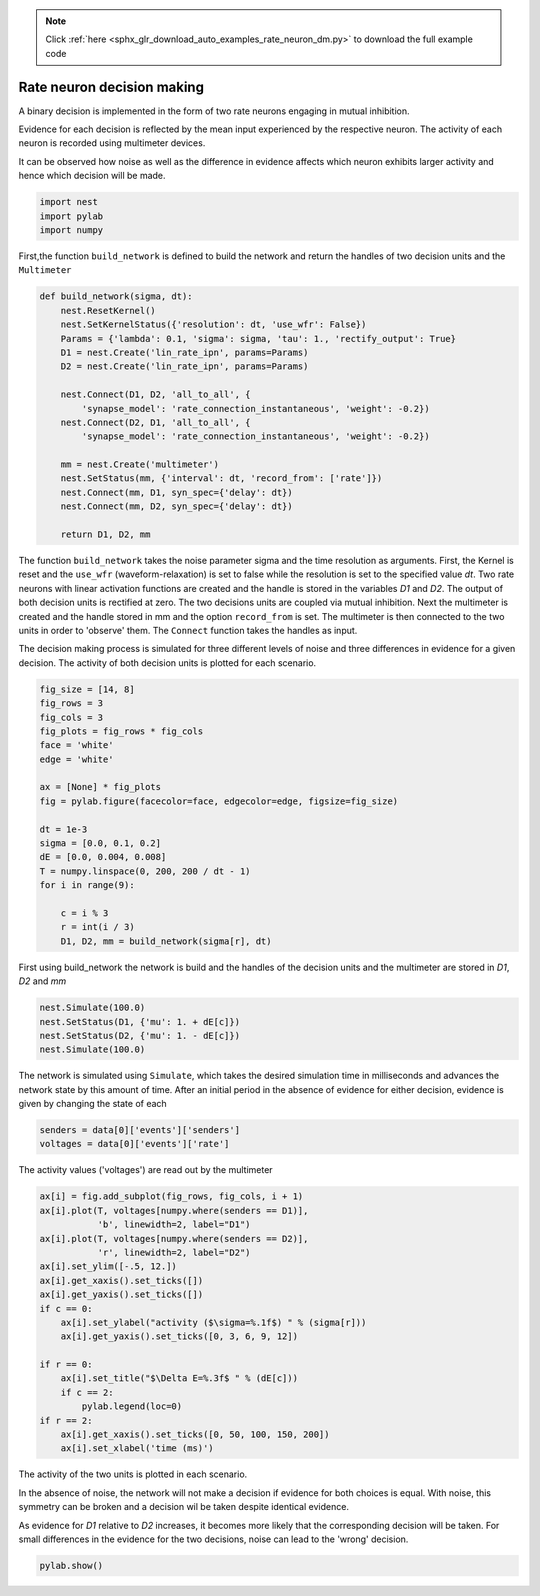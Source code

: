 .. note::
    :class: sphx-glr-download-link-note

    Click :ref:`here <sphx_glr_download_auto_examples_rate_neuron_dm.py>` to download the full example code
.. rst-class:: sphx-glr-example-title

.. _sphx_glr_auto_examples_rate_neuron_dm.py:

Rate neuron decision making
------------------------------------

A binary decision is implemented in the form of two rate neurons
engaging in mutual inhibition.

Evidence for each decision is reflected by the mean input
experienced by the respective neuron.
The activity of each neuron is recorded using multimeter devices.

It can be observed how noise as well as the difference in evidence
affects which neuron exhibits larger activity and hence which
decision will be made.


.. code-block:: default


    import nest
    import pylab
    import numpy


First,the function ``build_network`` is defined to build the network and
return the handles of two decision units and the ``Multimeter``


.. code-block:: default


    def build_network(sigma, dt):
        nest.ResetKernel()
        nest.SetKernelStatus({'resolution': dt, 'use_wfr': False})
        Params = {'lambda': 0.1, 'sigma': sigma, 'tau': 1., 'rectify_output': True}
        D1 = nest.Create('lin_rate_ipn', params=Params)
        D2 = nest.Create('lin_rate_ipn', params=Params)

        nest.Connect(D1, D2, 'all_to_all', {
            'synapse_model': 'rate_connection_instantaneous', 'weight': -0.2})
        nest.Connect(D2, D1, 'all_to_all', {
            'synapse_model': 'rate_connection_instantaneous', 'weight': -0.2})

        mm = nest.Create('multimeter')
        nest.SetStatus(mm, {'interval': dt, 'record_from': ['rate']})
        nest.Connect(mm, D1, syn_spec={'delay': dt})
        nest.Connect(mm, D2, syn_spec={'delay': dt})

        return D1, D2, mm



The function ``build_network`` takes the noise parameter sigma
and the time resolution as arguments.
First, the Kernel is reset and the ``use_wfr`` (waveform-relaxation) is set to
false while the resolution is set to the specified value `dt`.
Two rate neurons with linear activation functions are created and the
handle is stored in the variables `D1` and `D2`. The output of both decision
units is rectified at zero.
The two decisions units are coupled via mutual inhibition.
Next the multimeter is created and the handle stored in mm and the option
``record_from`` is set. The multimeter is then connected to the two units
in order to 'observe' them.  The ``Connect`` function takes the handles as input.

The decision making process is simulated for three different levels of noise
and three differences in evidence for a given decision. The activity of both
decision units is plotted for each scenario.


.. code-block:: default


    fig_size = [14, 8]
    fig_rows = 3
    fig_cols = 3
    fig_plots = fig_rows * fig_cols
    face = 'white'
    edge = 'white'

    ax = [None] * fig_plots
    fig = pylab.figure(facecolor=face, edgecolor=edge, figsize=fig_size)

    dt = 1e-3
    sigma = [0.0, 0.1, 0.2]
    dE = [0.0, 0.004, 0.008]
    T = numpy.linspace(0, 200, 200 / dt - 1)
    for i in range(9):

        c = i % 3
        r = int(i / 3)
        D1, D2, mm = build_network(sigma[r], dt)


First using build_network the network is build and the handles of
the decision units and the multimeter are stored in `D1`, `D2` and `mm`


.. code-block:: default


        nest.Simulate(100.0)
        nest.SetStatus(D1, {'mu': 1. + dE[c]})
        nest.SetStatus(D2, {'mu': 1. - dE[c]})
        nest.Simulate(100.0)


The network is simulated using ``Simulate``, which takes the desired
simulation time in milliseconds and advances the network state by
this amount of time. After an initial period in the absence of evidence
for either decision, evidence is given by changing the state of each


.. code-block:: default


        senders = data[0]['events']['senders']
        voltages = data[0]['events']['rate']


The activity values ('voltages') are read out by the multimeter


.. code-block:: default


        ax[i] = fig.add_subplot(fig_rows, fig_cols, i + 1)
        ax[i].plot(T, voltages[numpy.where(senders == D1)],
                   'b', linewidth=2, label="D1")
        ax[i].plot(T, voltages[numpy.where(senders == D2)],
                   'r', linewidth=2, label="D2")
        ax[i].set_ylim([-.5, 12.])
        ax[i].get_xaxis().set_ticks([])
        ax[i].get_yaxis().set_ticks([])
        if c == 0:
            ax[i].set_ylabel("activity ($\sigma=%.1f$) " % (sigma[r]))
            ax[i].get_yaxis().set_ticks([0, 3, 6, 9, 12])

        if r == 0:
            ax[i].set_title("$\Delta E=%.3f$ " % (dE[c]))
            if c == 2:
                pylab.legend(loc=0)
        if r == 2:
            ax[i].get_xaxis().set_ticks([0, 50, 100, 150, 200])
            ax[i].set_xlabel('time (ms)')


The activity of the two units is plotted in each scenario.

In the absence of noise, the network will not make a decision if evidence
for both choices is equal. With noise, this symmetry can be broken and a
decision wil be taken despite identical evidence.

As evidence for `D1` relative to `D2` increases, it becomes more likely that
the corresponding decision will be taken. For small differences in the
evidence for the two decisions, noise can lead to the 'wrong' decision.


.. code-block:: default



    pylab.show()


.. rst-class:: sphx-glr-timing

   **Total running time of the script:** ( 0 minutes  0.000 seconds)


.. _sphx_glr_download_auto_examples_rate_neuron_dm.py:


.. only :: html

 .. container:: sphx-glr-footer
    :class: sphx-glr-footer-example



  .. container:: sphx-glr-download

     :download:`Download Python source code: rate_neuron_dm.py <rate_neuron_dm.py>`



  .. container:: sphx-glr-download

     :download:`Download Jupyter notebook: rate_neuron_dm.ipynb <rate_neuron_dm.ipynb>`


.. only:: html

 .. rst-class:: sphx-glr-signature

    `Gallery generated by Sphinx-Gallery <https://sphinx-gallery.github.io>`_
